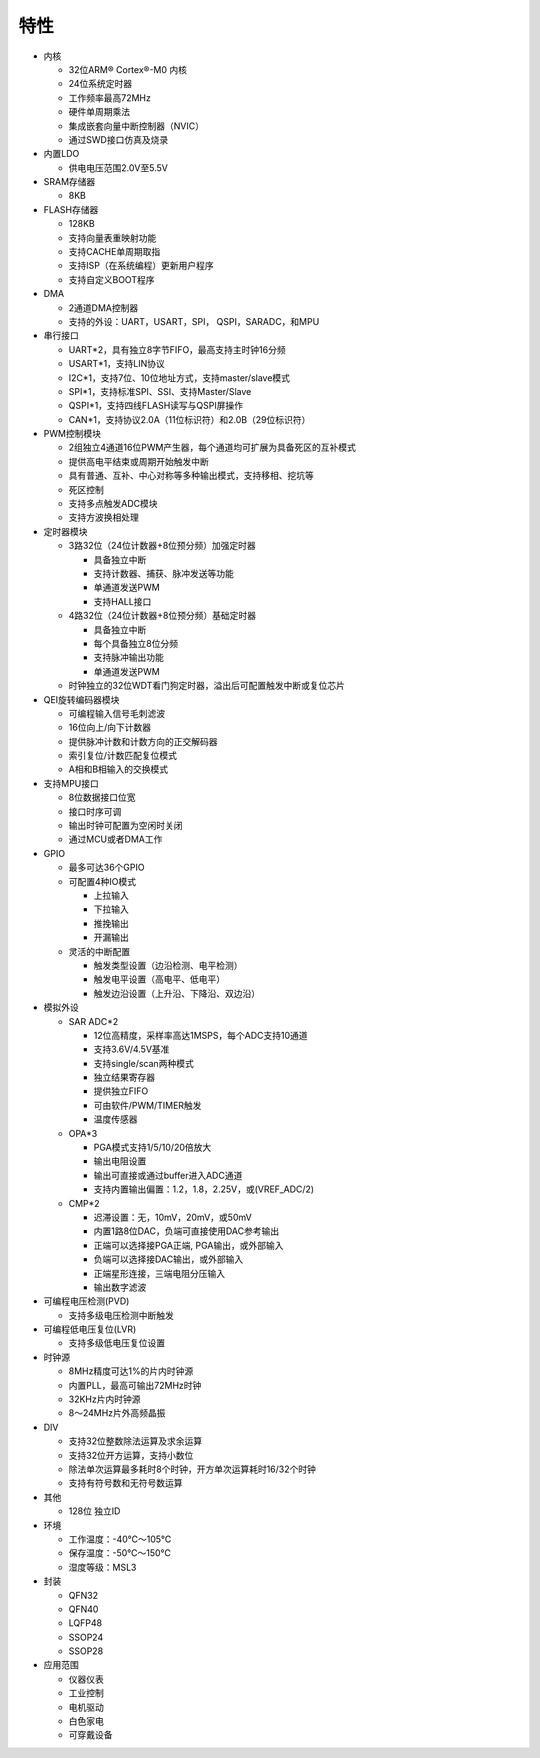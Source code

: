 特性
====

-  内核

   -  32位ARM® Cortex®-M0 内核

   -  24位系统定时器

   -  工作频率最高72MHz

   -  硬件单周期乘法

   -  集成嵌套向量中断控制器（NVIC）

   -  通过SWD接口仿真及烧录

-  内置LDO

   -  供电电压范围2.0V至5.5V

-  SRAM存储器

   -  8KB

-  FLASH存储器

   -  128KB

   -  支持向量表重映射功能

   -  支持CACHE单周期取指

   -  支持ISP（在系统编程）更新用户程序

   -  支持自定义BOOT程序

-  DMA

   -  2通道DMA控制器

   -  支持的外设：UART，USART，SPI， QSPI，SARADC，和MPU

-  串行接口

   -  UART*2，具有独立8字节FIFO，最高支持主时钟16分频

   -  USART*1，支持LIN协议

   -  I2C*1，支持7位、10位地址方式，支持master/slave模式

   -  SPI*1，支持标准SPI、SSI、支持Master/Slave

   -  QSPI*1，支持四线FLASH读写与QSPI屏操作

   -  CAN*1，支持协议2.0A（11位标识符）和2.0B（29位标识符）

-  PWM控制模块

   -  2组独立4通道16位PWM产生器，每个通道均可扩展为具备死区的互补模式

   -  提供高电平结束或周期开始触发中断

   -  具有普通、互补、中心对称等多种输出模式，支持移相、挖坑等

   -  死区控制

   -  支持多点触发ADC模块

   -  支持方波换相处理

-  定时器模块

   -  3路32位（24位计数器+8位预分频）加强定时器

      -  具备独立中断

      -  支持计数器、捕获、脉冲发送等功能

      -  单通道发送PWM

      -  支持HALL接口

   -  4路32位（24位计数器+8位预分频）基础定时器

      -  具备独立中断

      -  每个具备独立8位分频

      -  支持脉冲输出功能

      -  单通道发送PWM

   -  时钟独立的32位WDT看门狗定时器，溢出后可配置触发中断或复位芯片

-  QEI旋转编码器模块

   -  可编程输入信号毛刺滤波

   -  16位向上/向下计数器

   -  提供脉冲计数和计数方向的正交解码器

   -  索引复位/计数匹配复位模式

   -  A相和B相输入的交换模式

-  支持MPU接口

   -  8位数据接口位宽

   -  接口时序可调

   -  输出时钟可配置为空闲时关闭

   -  通过MCU或者DMA工作

-  GPIO

   -  最多可达36个GPIO

   -  可配置4种IO模式

      -  上拉输入

      -  下拉输入

      -  推挽输出

      -  开漏输出

   -  灵活的中断配置

      -  触发类型设置（边沿检测、电平检测）

      -  触发电平设置（高电平、低电平）

      -  触发边沿设置（上升沿、下降沿、双边沿）

-  模拟外设

   -  SAR ADC*2

      -  12位高精度，采样率高达1MSPS，每个ADC支持10通道

      -  支持3.6V/4.5V基准

      -  支持single/scan两种模式

      -  独立结果寄存器

      -  提供独立FIFO

      -  可由软件/PWM/TIMER触发

      -  温度传感器

   -  OPA*3

      -  PGA模式支持1/5/10/20倍放大

      -  输出电阻设置

      -  输出可直接或通过buffer进入ADC通道

      -  支持内置输出偏置：1.2，1.8，2.25V，或(VREF_ADC/2)

   -  CMP*2

      -  迟滞设置：无，10mV，20mV，或50mV

      -  内置1路8位DAC，负端可直接使用DAC参考输出

      -  正端可以选择接PGA正端, PGA输出，或外部输入

      -  负端可以选择接DAC输出，或外部输入

      -  正端星形连接，三端电阻分压输入

      -  输出数字滤波

-  可编程电压检测(PVD)

   -  支持多级电压检测中断触发

-  可编程低电压复位(LVR)

   -  支持多级低电压复位设置

-  时钟源

   -  8MHz精度可达1%的片内时钟源

   -  内置PLL，最高可输出72MHz时钟

   -  32KHz片内时钟源

   -  8～24MHz片外高频晶振

-  DIV

   -  支持32位整数除法运算及求余运算

   -  支持32位开方运算，支持小数位

   -  除法单次运算最多耗时8个时钟，开方单次运算耗时16/32个时钟

   -  支持有符号数和无符号数运算

-  其他

   -  128位 独立ID

-  环境

   -  工作温度：-40℃～105℃

   -  保存温度：-50℃～150℃

   -  湿度等级：MSL3

-  封装

   -  QFN32

   -  QFN40
  
   -  LQFP48

   -  SSOP24

   -  SSOP28

-  应用范围

   -  仪器仪表

   -  工业控制

   -  电机驱动

   -  白色家电

   -  可穿戴设备
